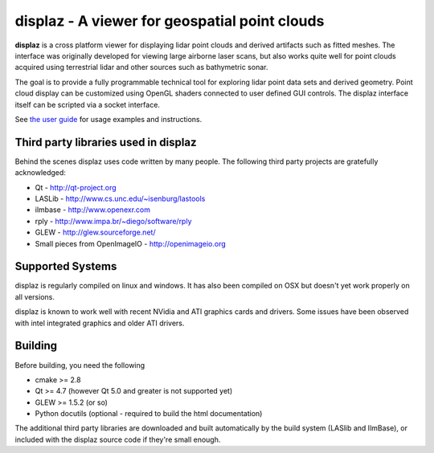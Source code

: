 ==============================================
displaz - A viewer for geospatial point clouds
==============================================

**displaz** is a cross platform viewer for displaying lidar point clouds and
derived artifacts such as fitted meshes.  The interface was originally
developed for viewing large airborne laser scans, but also works quite well for
point clouds acquired using terrestrial lidar and other sources such as
bathymetric sonar.

The goal is to provide a fully programmable technical tool for exploring lidar
point data sets and derived geometry.  Point cloud display can be customized
using OpenGL shaders connected to user defined GUI controls.  The displaz
interface itself can be scripted via a socket interface.

See `the user guide <doc/userguide.rst>`_ for usage examples and instructions.


Third party libraries used in displaz
-------------------------------------

Behind the scenes displaz uses code written by many people.  The following
third party projects are gratefully acknowledged:

* Qt - http://qt-project.org
* LASLib - http://www.cs.unc.edu/~isenburg/lastools
* ilmbase - http://www.openexr.com
* rply - http://www.impa.br/~diego/software/rply
* GLEW - http://glew.sourceforge.net/
* Small pieces from OpenImageIO - http://openimageio.org


Supported Systems
-----------------

displaz is regularly compiled on linux and windows.  It has also been compiled
on OSX but doesn't yet work properly on all versions.

displaz is known to work well with recent NVidia and ATI graphics cards and
drivers.  Some issues have been observed with intel integrated graphics and
older ATI drivers.


Building
--------

Before building, you need the following

* cmake >= 2.8
* Qt >= 4.7 (however Qt 5.0 and greater is not supported yet)
* GLEW >= 1.5.2 (or so)
* Python docutils (optional - required to build the html documentation)

The additional third party libraries are downloaded and built automatically by
the build system (LASlib and IlmBase), or included with the displaz source
code if they're small enough.

